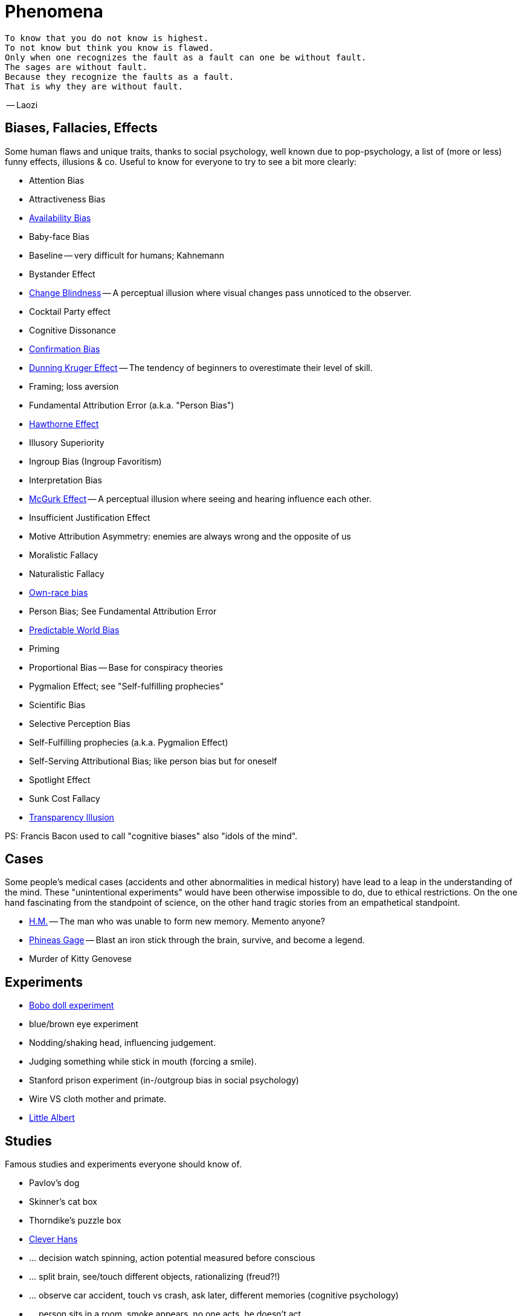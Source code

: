 = Phenomena

 To know that you do not know is highest.
 To not know but think you know is flawed.
 Only when one recognizes the fault as a fault can one be without fault.
 The sages are without fault.
 Because they recognize the faults as a fault.
 That is why they are without fault.

-- Laozi

== Biases, Fallacies, Effects

Some human flaws and unique traits, thanks to social psychology, well known due to pop-psychology, a list of (more or less) funny effects, illusions & co. Useful to know for everyone to try to see a bit more clearly:

* Attention Bias
* Attractiveness Bias
* link:availability_bias.html[Availability Bias]
* Baby-face Bias
* Baseline -- very difficult for humans; Kahnemann
* Bystander Effect
* link:change_blindness.html[Change Blindness] -- A perceptual illusion where visual changes pass unnoticed to the observer.
* Cocktail Party effect
* Cognitive Dissonance
* link:confirmation_bias.html[Confirmation Bias]
* link:dunning_kruger_effect.html[Dunning Kruger Effect] -- The tendency of beginners to overestimate their level of skill.
* Framing; loss aversion
* Fundamental Attribution Error (a.k.a. "Person Bias")
* link:hawthorne_effect.html[Hawthorne Effect]
* Illusory Superiority
* Ingroup Bias (Ingroup Favoritism)
* Interpretation Bias
* link:mcgurk_effect.html[McGurk Effect] -- A perceptual illusion where seeing and hearing influence each other.
* Insufficient Justification Effect
* Motive Attribution Asymmetry: enemies are always wrong and the opposite of us
* Moralistic Fallacy
* Naturalistic Fallacy
* link:own_race_bias.html[Own-race bias]
* Person Bias; See Fundamental Attribution Error
* link:predictable_world_bias.html[Predictable World Bias]
* Priming
* Proportional Bias -- Base for conspiracy theories
* Pygmalion Effect; see "Self-fulfilling prophecies"
* Scientific Bias
// https://conservapedia.com/Scientific_bias
* Selective Perception Bias
* Self-Fulfilling prophecies (a.k.a. Pygmalion Effect)
* Self-Serving Attributional Bias; like person bias but for oneself
* Spotlight Effect
* Sunk Cost Fallacy
* link:transparency_illusion.html[Transparency Illusion]

// https://www.youtube.com/watch?v=wEwGBIr_RIw
// anchoring, availability, bandwagon, choice supportive, ostrich, outcome, overconfidence, palcebo effect, survivorshop, selective, blindspot

// https://science.howstuffworks.com/life/inside-the-mind/human-brain/10-types-study-bias.htm

PS: Francis Bacon used to call "cognitive biases" also "idols of the mind".

== Cases

Some people's medical cases (accidents and other abnormalities in medical history) have lead to a leap in the understanding of the mind. These "unintentional experiments" would have been otherwise impossible to do, due to ethical restrictions. On the one hand fascinating from the standpoint of science, on the other hand tragic stories from an empathetical standpoint.

* link:HM.html[H.M.] -- The man who was unable to form new memory. Memento anyone?
* link:phineas_gage.html[Phineas Gage] -- Blast an iron stick through the brain, survive, and become a legend.
// the lady, new york, got stabbed open street, no one intervened. By stander effect.
* Murder of Kitty Genovese

== Experiments

* link:bobo_doll.html[Bobo doll experiment]
* blue/brown eye experiment
* Nodding/shaking head, influencing judgement.
* Judging something while stick in mouth (forcing a smile).
* Stanford prison experiment (in-/outgroup bias in social psychology)
* Wire VS cloth mother and primate.
* link:little_albert.html[Little Albert]

== Studies

Famous studies and experiments everyone should know of.

* Pavlov's dog
* Skinner's cat box
* Thorndike's puzzle box
* link:clever_hans.html[Clever Hans]
* ... decision watch spinning, action potential measured before conscious
* ... split brain, see/touch different objects, rationalizing (freud?!)
* ... observe car accident, touch vs crash, ask later, different memories (cognitive psychology)
* ... person sits in a room, smoke appears, no one acts, he doesn't act
* ... social conformity; stand up when sound; like monkeys banana up tree, once rain, now aggressive; see: https://www.youtube.com/watch?v=o8BkzvP19v4
* ... marshmellow kids experiment; delayed gratification
* London Cab driver hippocampus
* ... dot on forehand, look in mirror, to be able to identify oneself
* ... object permanence with babies, baby looking longer when object should not have been able to turn that far because of obstacle (understanding of physical laws, object standing on the edge and should fall)
* ... mind of others: doll play with children; does he know what i know or not? (ability to lie)

== Tests

* Strange Situation Test
// implicit association

== Others

* London train lights; red/orange-/orange-orange/green; serial VS parallel processing
* cocktail party phenomena
* marketing: we go for the middle
* marketing: too much choice
* case: fire in metro station. did not feel responsible. (welches buch steht das?)
* Bouba/kiki Effect
* Stroop Effect
* prisoner dilemma: to be good or to be evil? same with money, divorce, military "aufruesten", etc. https://www.youtube.com/watch?v=t9Lo2fgxWHw

== Resources

* https://yourbias.is/
* https://effectiviology.com/
* https://en.wikipedia.org/wiki/List_of_cognitive_biases

German books:

* link:https://www.amazon.de/-/nl/dp/3868828524/[Ich denke, also irre ich: Wie unser Gehirn uns jeden Tag täuscht]
* link:https://www.amazon.de/-/nl/dp/3492059015/[Die Kunst des klugen Handelns]
* link:https://www.amazon.de/-/nl/dp/3492059007[Die Kunst des klaren Denkens]

Second order resources:

* https://builtin.com/diversity-inclusion/unconscious-bias-examples
* https://www.verywellmind.com/cognitive-biases-distort-thinking-2794763
* https://www.youtube.com/watch?v=wEwGBIr_RIw
